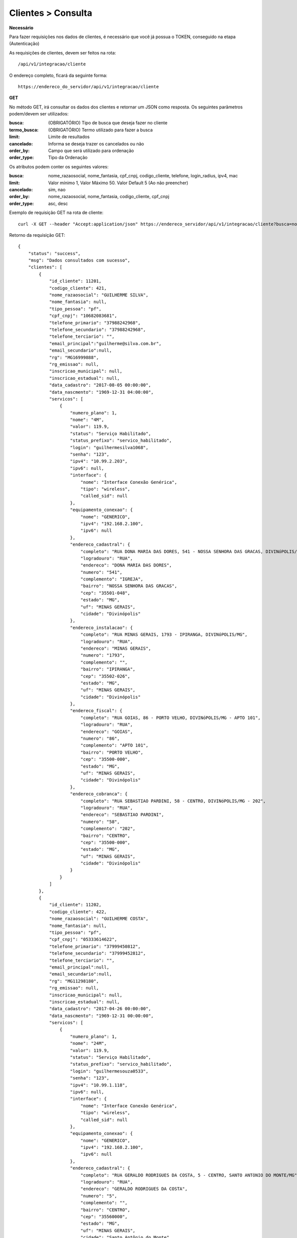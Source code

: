 Clientes > Consulta
============

**Necessário**

Para fazer requisições nos dados de clientes, é necessário que você já possua o TOKEN, conseguido na etapa (Autenticação)

As requisições de clientes, devem ser feitos na rota::

	/api/v1/integracao/cliente

O endereço completo, ficará da seguinte forma::

	https://endereco_do_servidor/api/v1/integracao/cliente

**GET**

No método GET, irá consultar os dados dos clientes e retornar um JSON como resposta.
Os seguintes parâmetros podem/devem ser utilizados:

:busca: (OBRIGATÓRIO) Tipo de busca que deseja fazer no cliente
:termo_busca: (OBRIGATÓRIO) Termo utilizado para fazer a busca
:limit: Limite de resultados
:cancelado: Informa se deseja trazer os cancelados ou não
:order_by: Campo que será utilizado para ordenação
:order_type: Tipo da Ordenação

Os atributos podem conter os seguintes valores:


:busca: nome_razaosocial, nome_fantasia, cpf_cnpj, codigo_cliente, telefone, login_radius, ipv4, mac
:limit: Valor mínimo 1, Valor Máximo 50. Valor Default 5 (Ao não preencher)
:cancelado: sim, nao
:order_by: nome_razaosocial, nome_fantasia, codigo_cliente, cpf_cnpj
:order_type: asc, desc

Exemplo de requisição GET na rota de cliente::

	curl -X GET --header "Accept:application/json" https://endereco_servidor/api/v1/integracao/cliente?busca=nome_razaosocial&termo_busca=guilherme&limit=2&cancelado=nao&order_by=codigo_cliente&order_type=asc -k --header "Authorization: Bearer eyJ0eXAiOiJKV1QiLCJhbGciOiJSUzI1NiIsImp0aSI6Ijg0MTM2O"

Retorno da requisição GET::

	{
	    "status": "success",
	    "msg": "Dados consultados com sucesso",
	    "clientes": [
	        {
	            "id_cliente": 11201,
	            "codigo_cliente": 421,
	            "nome_razaosocial": "GUILHERME SILVA",
	            "nome_fantasia": null,
	            "tipo_pessoa": "pf",
	            "cpf_cnpj": "10682083681",
	            "telefone_primario": "37988242968",
	            "telefone_secundario": "37988242968",
	            "telefone_terciario": "",
		    "email_principal":"guilherme@silva.com.br",
		    "email_secundario":null,
	            "rg": "MG16999888",
	            "rg_emissao": null,
	            "inscricao_municipal": null,
	            "inscricao_estadual": null,
	            "data_cadastro": "2017-08-05 00:00:00",
	            "data_nascmento": "1969-12-31 04:00:00",
	            "servicos": [
	                {
	                    "numero_plano": 1,
	                    "nome": "4M",
	                    "valor": 119.9,
	                    "status": "Serviço Habilitado",
	                    "status_prefixo": "servico_habilitado",
	                    "login": "guilhermesilva1068",
	                    "senha": "123",
	                    "ipv4": "10.99.2.203",
	                    "ipv6": null,
	                    "interface": {
	                        "nome": "Interface Conexão Genérica",
	                        "tipo": "wireless",
	                        "called_sid": null
	                    },
	                    "equipamento_conexao": {
	                        "nome": "GENERICO",
	                        "ipv4": "192.168.2.100",
	                        "ipv6": null
	                    },
	                    "endereco_cadastral": {
	                        "completo": "RUA DONA MARIA DAS DORES, 541 - NOSSA SENHORA DAS GRACAS, DIVINóPOLIS/MG - IGREJA",
	                        "logradouro": "RUA",
	                        "endereco": "DONA MARIA DAS DORES",
	                        "numero": "541",
	                        "complemento": "IGREJA",
	                        "bairro": "NOSSA SENHORA DAS GRACAS",
	                        "cep": "35501-048",
	                        "estado": "MG",
	                        "uf": "MINAS GERAIS",
	                        "cidade": "Divinópolis"
	                    },
	                    "endereco_instalacao": {
	                        "completo": "RUA MINAS GERAIS, 1793 - IPIRANGA, DIVINóPOLIS/MG",
	                        "logradouro": "RUA",
	                        "endereco": "MINAS GERAIS",
	                        "numero": "1793",
	                        "complemento": "",
	                        "bairro": "IPIRANGA",
	                        "cep": "35502-026",
	                        "estado": "MG",
	                        "uf": "MINAS GERAIS",
	                        "cidade": "Divinópolis"
	                    },
	                    "endereco_fiscal": {
	                        "completo": "RUA GOIAS, 86 - PORTO VELHO, DIVINóPOLIS/MG - APTO 101",
	                        "logradouro": "RUA",
	                        "endereco": "GOIAS",
	                        "numero": "86",
	                        "complemento": "APTO 101",
	                        "bairro": "PORTO VELHO",
	                        "cep": "35500-000",
	                        "estado": "MG",
	                        "uf": "MINAS GERAIS",
	                        "cidade": "Divinópolis"
	                    },
	                    "endereco_cobranca": {
	                        "completo": "RUA SEBASTIAO PARDINI, 58 - CENTRO, DIVINóPOLIS/MG - 202",
	                        "logradouro": "RUA",
	                        "endereco": "SEBASTIAO PARDINI",
	                        "numero": "58",
	                        "complemento": "202",
	                        "bairro": "CENTRO",
	                        "cep": "35500-000",
	                        "estado": "MG",
	                        "uf": "MINAS GERAIS",
	                        "cidade": "Divinópolis"
	                    }
	                }
	            ]
	        },
	        {
	            "id_cliente": 11202,
	            "codigo_cliente": 422,
	            "nome_razaosocial": "GUILHERME COSTA",
	            "nome_fantasia": null,
	            "tipo_pessoa": "pf",
	            "cpf_cnpj": "05333614622",
	            "telefone_primario": "37999450812",
	            "telefone_secundario": "37999452812",
	            "telefone_terciario": "",
		    "email_principal":null,
		    "email_secundario":null,
	            "rg": "MG11298180",
	            "rg_emissao": null,
	            "inscricao_municipal": null,
	            "inscricao_estadual": null,
	            "data_cadastro": "2017-04-26 00:00:00",
	            "data_nascmento": "1969-12-31 00:00:00",
	            "servicos": [
	                {
	                    "numero_plano": 1,
	                    "nome": "24M",
	                    "valor": 119.9,
	                    "status": "Serviço Habilitado",
	                    "status_prefixo": "servico_habilitado",
	                    "login": "guilhermesouza0533",
	                    "senha": "123",
	                    "ipv4": "10.99.1.118",
	                    "ipv6": null,
	                    "interface": {
	                        "nome": "Interface Conexão Genérica",
	                        "tipo": "wireless",
	                        "called_sid": null
	                    },
	                    "equipamento_conexao": {
	                        "nome": "GENERICO",
	                        "ipv4": "192.168.2.100",
	                        "ipv6": null
	                    },
	                    "endereco_cadastral": {
	                        "completo": "RUA GERALDO RODRIGUES DA COSTA, 5 - CENTRO, SANTO ANTôNIO DO MONTE/MG",
	                        "logradouro": "RUA",
	                        "endereco": "GERALDO RODRIGUES DA COSTA",
	                        "numero": "5",
	                        "complemento": "",
	                        "bairro": "CENTRO",
	                        "cep": "35560000",
	                        "estado": "MG",
	                        "uf": "MINAS GERAIS",
	                        "cidade": "Santo Antônio do Monte"
	                    },
	                    "endereco_instalacao": {
	                        "completo": "RUA JOÃO J FERNANDES, 900 - BARRETOS, NOVA SERRANA/MG - AREA RURAL",
	                        "logradouro": "RUA",
	                        "endereco": "JOÃO J FERNANDES",
	                        "numero": "900",
	                        "complemento": "AREA RURAL",
	                        "bairro": "BARRETOS",
	                        "cep": "35519-000",
	                        "estado": "MG",
	                        "uf": "MINAS GERAIS",
	                        "cidade": "Nova Serrana"
	                    },
	                    "endereco_fiscal": {
	                        "completo": "RUA RITA DOS SANTOS MESQUITA, 233 - SANTO AGOSTINHO, PERDIGãO/MG",
	                        "logradouro": "RUA",
	                        "endereco": "RITA DOS SANTOS MESQUITA",
	                        "numero": "233",
	                        "complemento": "",
	                        "bairro": "SANTO AGOSTINHO",
	                        "cep": "35545-000",
	                        "estado": "MG",
	                        "uf": "MINAS GERAIS",
	                        "cidade": "Perdigão"
	                    },
	                    "endereco_cobranca": {
	                        "completo": "RUA DOIS, 221 - BARRETINHOS, NOVA SERRANA/MG - AREA RURAL",
	                        "logradouro": "RUA",
	                        "endereco": "DOIS",
	                        "numero": "221",
	                        "complemento": "AREA RURAL",
	                        "bairro": "BARRETINHOS",
	                        "cep": "35519-000",
	                        "estado": "MG",
	                        "uf": "MINAS GERAIS",
	                        "cidade": "Nova Serrana"
	                    }
	                }
	            ]
	        }
	    ]
	}

No exemplo acima, foi feito uma requisição utilizando os seguintes parâmetros:

- busca: nome_razaosocial
- limit: 2 (Preciso de apenas 2 resultados)
- cancelado: nao (Quero apenas planos ativos)
- order_by: codigo_cliente
- order_type: asc (Do maior para o menor)


